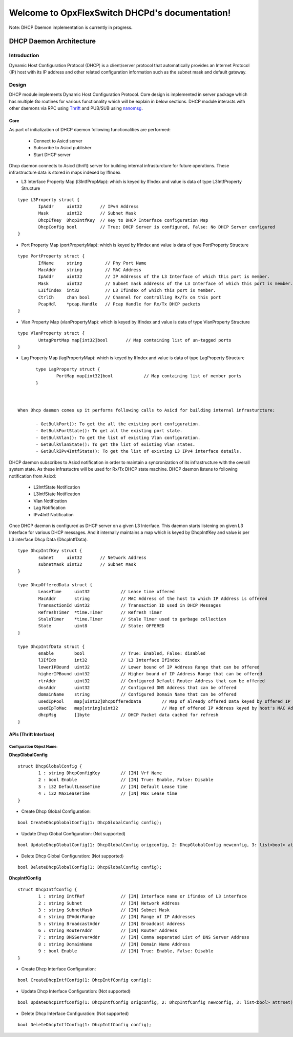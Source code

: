 Welcome to OpxFlexSwitch DHCPd's documentation!
===================================================

.. image:: images/under_construction.gif
   :align: center

Note: DHCP Daemon implementation is currently in progress.

.. image:: images/DHCP.png

DHCP Daemon Architecture
------------------------

Introduction
^^^^^^^^^^^^^

Dynamic Host Configuration Protocol (DHCP) is a client/server protocol that automatically provides an Internet Protocol (IP) host with its IP address and other related configuration information such as the subnet mask and default gateway.


Design
^^^^^^^^

DHCP module implements Dynamic Host Configuration Protocol. Core design is implemented in server package which has multiple Go routines for various functionality which will be explain in below sections. DHCP module interacts with other daemons via RPC using `Thrift <https://thrift.apache.org/>`_ and PUB/SUB using `nanomsg <http://nanomsg.org/>`_.

Core
""""""
As part of initialization of DHCP daemon following functionalities are performed:

        - Connect to Asicd server
        - Subscribe to Asicd publisher
        - Start DHCP server 

Dhcp daemon connects to Asicd (thrift) server for building internal infrasturcture for future operations. These infrastructure data is stored in maps indexed by IfIndex.

- L3 Interface Property Map (l3IntfPropMap): which is keyed by IfIndex and value is data of type L3IntfProperty Structure

::

        type L3Property struct {
                IpAddr     uint32       // IPv4 Address
                Mask       uint32       // Subnet Mask
                DhcpIfKey  DhcpIntfKey  // Key to DHCP Interface configuration Map
                DhcpConfig bool         // True: DHCP Server is configured, False: No DHCP Server configured
        }


- Port Property Map (portPropertyMap): which is keyed by IfIndex and value is data of type PortProperty Structure

::


        type PortProperty struct {
                IfName     string         // Phy Port Name
                MacAddr    string         // MAC Address
                IpAddr     uint32         // IP Addresss of the L3 Interface of which this port is member.
                Mask       uint32         // Subnet mask Addresss of the L3 Interface of which this port is member.
                L3IfIndex  int32          // L3 IfIndex of which this port is member.
                CtrlCh     chan bool      // Channel for controlling Rx/Tx on this port
                PcapHdl    *pcap.Handle   // Pcap Handle for Rx/Tx DHCP packets
        }


- Vlan Property Map (vlanPropertyMap): which is keyed by IfIndex and value is data of type VlanProperty Structure

::


        type VlanProperty struct {
                UntagPortMap map[int32]bool       // Map containing list of un-tagged ports
        }


- Lag Property Map (lagPropertyMap): which is keyed by IfIndex and value is data of type LagProperty Structure

::


        type LagProperty struct {
                PortMap map[int32]bool            // Map containing list of member ports
        }


 
 When Dhcp daemon comes up it performs following calls to Asicd for building internal infrasturcture:

        - GetBulkPort(): To get the all the existing port configuration.
        - GetBulkPortState(): To get all the existing port state.
        - GetBulkVlan(): To get the list of existing Vlan configuration.
        - GetBulkVlanState(): To get the list of existing Vlan states.
        - GetBulkIPv4IntfState(): To get the list of existing L3 IPv4 interface details.

DHCP daemon subscribes to Asicd notification in order to maintain a syncronization of its infrastructure with the overall system state. As these infrastuctre will be used for Rx/Tx DHCP state machine. DHCP daemon listens to following notification from Asicd:

        - L2IntfState Notification
        - L3IntfState Notification
        - Vlan Notification
        - Lag Notification
        - IPv4Intf Notification


Once DHCP daemon is configured as DHCP server on a given L3 Interface. This daemon starts listening on given L3 Interface for various DHCP messages. And it internally maintains a map which is keyed by DhcpIntfKey and value is per L3 interface Dhcp Data (DhcpIntfData). 


::

        type DhcpIntfKey struct {
                subnet     uint32       // Network Address
                subnetMask uint32       // Subnet Mask
        }

        type DhcpOfferedData struct {
                LeaseTime     uint32            // Lease time offered
                MacAddr       string            // MAC Address of the host to which IP Address is offered
                TransactionId uint32            // Transaction ID used in DHCP Messages
                RefreshTimer  *time.Timer       // Refresh Timer
                StaleTimer    *time.Timer       // Stale Timer used to garbage collection
                State         uint8             // State: OFFERED
        }

        type DhcpIntfData struct {
                enable        bool              // True: Enabled, False: disabled
                l3IfIdx       int32             // L3 Interface IfIndex
                lowerIPBound  uint32            // Lower bound of IP Address Range that can be offered
                higherIPBound uint32            // Higher bound of IP Address Range that can be offered
                rtrAddr       uint32            // Configured Default Router Address that can be offered
                dnsAddr       uint32            // Configured DNS Address that can be offered
                domainName    string            // Configured Domain Name that can be offered
                usedIpPool    map[uint32]DhcpOfferedData        // Map of already offered Data keyed by offered IP Address
                usedIpToMac   map[string]uint32                 // Map of offered IP Address keyed by host's MAC Address
                dhcpMsg       []byte            // DHCP Packet data cached for refresh
        }


APIs (Thrift Interface)
"""""""""""""""""""""""""

Configuration Object Name:
**************************

**DhcpGlobalConfig**

::

        struct DhcpGlobalConfig {
                1 : string DhcpConfigKey        // [IN] Vrf Name
                2 : bool Enable                 // [IN] True: Enable, False: Disable
                3 : i32 DefaultLeaseTime        // [IN] Default Lease time
                4 : i32 MaxLeaseTime            // [IN] Max Lease time
        }


- Create Dhcp Global Configuration:

::

        bool CreateDhcpGlobalConfig(1: DhcpGlobalConfig config);


- Update Dhcp Global Configuration: (Not supported)

::

        bool UpdateDhcpGlobalConfig(1: DhcpGlobalConfig origconfig, 2: DhcpGlobalConfig newconfig, 3: list<bool> attrset);


- Delete Dhcp Global Configuration: (Not supported)

::

        bool DeleteDhcpGlobalConfig(1: DhcpGlobalConfig config);



**DhcpIntfConfig**

::

        struct DhcpIntfConfig {
                1 : string IntfRef              // [IN] Interface name or ifindex of L3 interface
                2 : string Subnet               // [IN] Network Address
                3 : string SubnetMask           // [IN] Subnet Mask
                4 : string IPAddrRange          // [IN] Range of IP Addresses 
                5 : string BroadcastAddr        // [IN] Broadcast Address 
                6 : string RouterAddr           // [IN] Router Address
                7 : string DNSServerAddr        // [IN] Comma seperated List of DNS Server Address
                8 : string DomainName           // [IN] Domain Name Address
                9 : bool Enable                 // [IN] True: Enable, False: Disable
        }



- Create Dhcp Interface Configuration:

::

        bool CreateDhcpIntfConfig(1: DhcpIntfConfig config);


- Update Dhcp Interface Configuration: (Not supported)

::

        bool UpdateDhcpIntfConfig(1: DhcpIntfConfig origconfig, 2: DhcpIntfConfig newconfig, 3: list<bool> attrset);


- Delete Dhcp Interface Configuration: (Not supported)

::

        bool DeleteDhcpIntfConfig(1: DhcpIntfConfig config);

